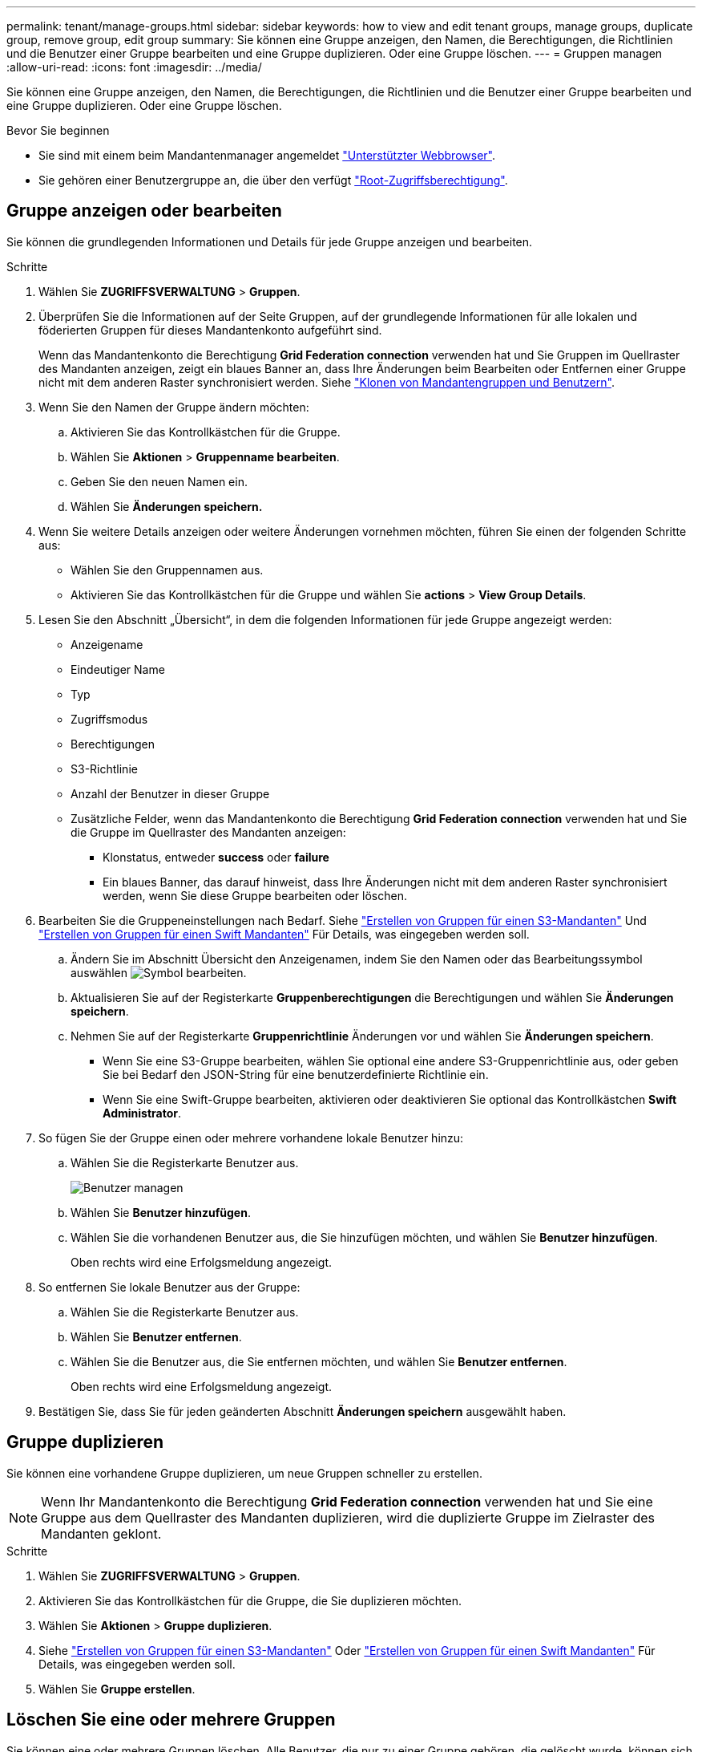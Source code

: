 ---
permalink: tenant/manage-groups.html 
sidebar: sidebar 
keywords: how to view and edit tenant groups, manage groups, duplicate group, remove group, edit group 
summary: Sie können eine Gruppe anzeigen, den Namen, die Berechtigungen, die Richtlinien und die Benutzer einer Gruppe bearbeiten und eine Gruppe duplizieren. Oder eine Gruppe löschen. 
---
= Gruppen managen
:allow-uri-read: 
:icons: font
:imagesdir: ../media/


[role="lead"]
Sie können eine Gruppe anzeigen, den Namen, die Berechtigungen, die Richtlinien und die Benutzer einer Gruppe bearbeiten und eine Gruppe duplizieren. Oder eine Gruppe löschen.

.Bevor Sie beginnen
* Sie sind mit einem beim Mandantenmanager angemeldet link:../admin/web-browser-requirements.html["Unterstützter Webbrowser"].
* Sie gehören einer Benutzergruppe an, die über den verfügt link:tenant-management-permissions.html["Root-Zugriffsberechtigung"].




== Gruppe anzeigen oder bearbeiten

Sie können die grundlegenden Informationen und Details für jede Gruppe anzeigen und bearbeiten.

.Schritte
. Wählen Sie *ZUGRIFFSVERWALTUNG* > *Gruppen*.
. Überprüfen Sie die Informationen auf der Seite Gruppen, auf der grundlegende Informationen für alle lokalen und föderierten Gruppen für dieses Mandantenkonto aufgeführt sind.
+
Wenn das Mandantenkonto die Berechtigung *Grid Federation connection* verwenden hat und Sie Gruppen im Quellraster des Mandanten anzeigen, zeigt ein blaues Banner an, dass Ihre Änderungen beim Bearbeiten oder Entfernen einer Gruppe nicht mit dem anderen Raster synchronisiert werden. Siehe link:grid-federation-account-clone.html["Klonen von Mandantengruppen und Benutzern"].

. Wenn Sie den Namen der Gruppe ändern möchten:
+
.. Aktivieren Sie das Kontrollkästchen für die Gruppe.
.. Wählen Sie *Aktionen* > *Gruppenname bearbeiten*.
.. Geben Sie den neuen Namen ein.
.. Wählen Sie *Änderungen speichern.*


. Wenn Sie weitere Details anzeigen oder weitere Änderungen vornehmen möchten, führen Sie einen der folgenden Schritte aus:
+
** Wählen Sie den Gruppennamen aus.
** Aktivieren Sie das Kontrollkästchen für die Gruppe und wählen Sie *actions* > *View Group Details*.


. Lesen Sie den Abschnitt „Übersicht“, in dem die folgenden Informationen für jede Gruppe angezeigt werden:
+
** Anzeigename
** Eindeutiger Name
** Typ
** Zugriffsmodus
** Berechtigungen
** S3-Richtlinie
** Anzahl der Benutzer in dieser Gruppe
** Zusätzliche Felder, wenn das Mandantenkonto die Berechtigung *Grid Federation connection* verwenden hat und Sie die Gruppe im Quellraster des Mandanten anzeigen:
+
*** Klonstatus, entweder *success* oder *failure*
*** Ein blaues Banner, das darauf hinweist, dass Ihre Änderungen nicht mit dem anderen Raster synchronisiert werden, wenn Sie diese Gruppe bearbeiten oder löschen.




. Bearbeiten Sie die Gruppeneinstellungen nach Bedarf. Siehe link:creating-groups-for-s3-tenant.html["Erstellen von Gruppen für einen S3-Mandanten"] Und link:creating-groups-for-swift-tenant.html["Erstellen von Gruppen für einen Swift Mandanten"] Für Details, was eingegeben werden soll.
+
.. Ändern Sie im Abschnitt Übersicht den Anzeigenamen, indem Sie den Namen oder das Bearbeitungssymbol auswählen image:../media/icon_edit_tm.png["Symbol bearbeiten"].
.. Aktualisieren Sie auf der Registerkarte *Gruppenberechtigungen* die Berechtigungen und wählen Sie *Änderungen speichern*.
.. Nehmen Sie auf der Registerkarte *Gruppenrichtlinie* Änderungen vor und wählen Sie *Änderungen speichern*.
+
*** Wenn Sie eine S3-Gruppe bearbeiten, wählen Sie optional eine andere S3-Gruppenrichtlinie aus, oder geben Sie bei Bedarf den JSON-String für eine benutzerdefinierte Richtlinie ein.
*** Wenn Sie eine Swift-Gruppe bearbeiten, aktivieren oder deaktivieren Sie optional das Kontrollkästchen *Swift Administrator*.




. So fügen Sie der Gruppe einen oder mehrere vorhandene lokale Benutzer hinzu:
+
.. Wählen Sie die Registerkarte Benutzer aus.
+
image::../media/manage_users.png[Benutzer managen]

.. Wählen Sie *Benutzer hinzufügen*.
.. Wählen Sie die vorhandenen Benutzer aus, die Sie hinzufügen möchten, und wählen Sie *Benutzer hinzufügen*.
+
Oben rechts wird eine Erfolgsmeldung angezeigt.



. So entfernen Sie lokale Benutzer aus der Gruppe:
+
.. Wählen Sie die Registerkarte Benutzer aus.
.. Wählen Sie *Benutzer entfernen*.
.. Wählen Sie die Benutzer aus, die Sie entfernen möchten, und wählen Sie *Benutzer entfernen*.
+
Oben rechts wird eine Erfolgsmeldung angezeigt.



. Bestätigen Sie, dass Sie für jeden geänderten Abschnitt *Änderungen speichern* ausgewählt haben.




== Gruppe duplizieren

Sie können eine vorhandene Gruppe duplizieren, um neue Gruppen schneller zu erstellen.


NOTE: Wenn Ihr Mandantenkonto die Berechtigung *Grid Federation connection* verwenden hat und Sie eine Gruppe aus dem Quellraster des Mandanten duplizieren, wird die duplizierte Gruppe im Zielraster des Mandanten geklont.

.Schritte
. Wählen Sie *ZUGRIFFSVERWALTUNG* > *Gruppen*.
. Aktivieren Sie das Kontrollkästchen für die Gruppe, die Sie duplizieren möchten.
. Wählen Sie *Aktionen* > *Gruppe duplizieren*.
. Siehe link:creating-groups-for-s3-tenant.html["Erstellen von Gruppen für einen S3-Mandanten"] Oder link:creating-groups-for-swift-tenant.html["Erstellen von Gruppen für einen Swift Mandanten"] Für Details, was eingegeben werden soll.
. Wählen Sie *Gruppe erstellen*.




== Löschen Sie eine oder mehrere Gruppen

Sie können eine oder mehrere Gruppen löschen. Alle Benutzer, die nur zu einer Gruppe gehören, die gelöscht wurde, können sich nicht mehr beim Tenant Manager anmelden oder das Mandantenkonto verwenden.


NOTE: Wenn Ihr Mandantenkonto über die Berechtigung *Grid Federation connection* verwenden verfügt und Sie eine Gruppe löschen, wird StorageGRID die entsprechende Gruppe im anderen Raster nicht löschen. Wenn Sie diese Informationen synchron halten müssen, müssen Sie dieselbe Gruppe aus beiden Rastern löschen.

.Schritte
. Wählen Sie *ZUGRIFFSVERWALTUNG* > *Gruppen*.
. Aktivieren Sie das Kontrollkästchen für jede Gruppe, die Sie löschen möchten.
. Wählen Sie *Aktionen* > *Gruppe löschen* oder *Aktionen* > *Gruppen löschen*.
+
Ein Bestätigungsdialogfeld wird angezeigt.

. Wählen Sie *Gruppe löschen* oder *Gruppen löschen*.

